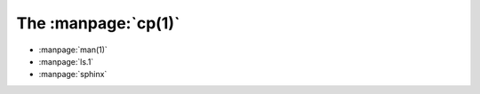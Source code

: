 The :manpage:`cp(1)`
--------------------
* :manpage:`man(1)`
* :manpage:`ls.1`
* :manpage:`sphinx`
